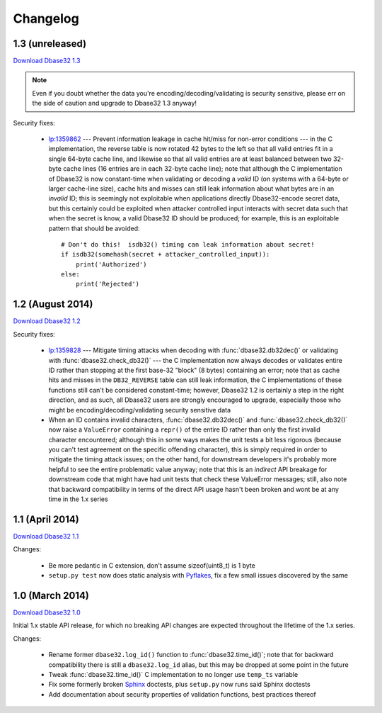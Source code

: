 Changelog
=========


1.3 (unreleased)
----------------

`Download Dbase32 1.3`_

.. note::

    Even if you doubt whether the data you're encoding/decoding/validating is
    security sensitive, please err on the side of caution and upgrade to Dbase32
    1.3 anyway!

Security fixes:

    *   `lp:1359862`_ --- Prevent information leakage in cache hit/miss for
        non-error conditions --- in the C implementation, the reverse table is
        now rotated 42 bytes to the left so that all valid entries fit in a
        single 64-byte cache line, and likewise so that all valid entries are at
        least balanced between two 32-byte cache lines (16 entries are in each
        32-byte cache line); note that although the C implementation of Dbase32
        is now constant-time when validating or decoding a *valid* ID (on
        systems with a 64-byte or larger cache-line size), cache hits and misses
        can still leak information about what bytes are in an *invalid* ID; this
        is seemingly not exploitable when applications directly Dbase32-encode
        secret data, but this certainly could be exploited when attacker
        controlled input interacts with secret data such that when the secret is
        know, a valid Dbase32 ID should be produced; for example, this is an
        exploitable pattern that should be avoided::

            # Don't do this!  isdb32() timing can leak information about secret!
            if isdb32(somehash(secret + attacker_controlled_input)):
                print('Authorized')
            else:
                print('Rejected')



1.2 (August 2014)
-----------------

`Download Dbase32 1.2`_

Security fixes:

    *   `lp:1359828`_ --- Mitigate timing attacks when decoding with
        :func:`dbase32.db32dec()` or validating with
        :func:`dbase32.check_db32()` --- the C implementation now always decodes
        or validates entire ID rather than stopping at the first base-32 "block"
        (8 bytes) containing an error; note that as cache hits and misses in the
        ``DB32_REVERSE`` table can still leak information, the C implementations
        of these functions still can't be considered constant-time; however,
        Dbase32 1.2 is certainly a step in the right direction, and as such, all
        Dbase32 users are strongly encouraged to upgrade, especially those who
        might be encoding/decoding/validating security sensitive data

    *   When an ID contains invalid characters, :func:`dbase32.db32dec()` and
        :func:`dbase32.check_db32()` now raise a ``ValueError`` containing a
        ``repr()`` of the entire ID rather than only the first invalid character
        encountered; although this in some ways makes the unit tests a bit less
        rigorous (because you can't test agreement on the specific offending
        character), this is simply required in order to mitigate the timing
        attack issues; on the other hand, for downstream developers it's
        probably more helpful to see the entire problematic value anyway; note
        that this is an *indirect* API breakage for downstream code that might
        have had unit tests that check these ValueError messages; still, also
        note that backward compatibility in terms of the direct API usage hasn't
        been broken and wont be at any time in the 1.x series



1.1 (April 2014)
----------------

`Download Dbase32 1.1`_

Changes:

    * Be more pedantic in C extension, don't assume sizeof(uint8_t) is 1 byte

    * ``setup.py test`` now does static analysis with `Pyflakes`_, fix a few
      small issues discovered by the same



1.0 (March 2014)
----------------

`Download Dbase32 1.0`_

Initial 1.x stable API release, for which no breaking API changes are expected
throughout the lifetime of the 1.x series.

Changes:

    * Rename former ``dbase32.log_id()`` function to :func:`dbase32.time_id()`;
      note that for backward compatibility there is still a ``dbase32.log_id``
      alias, but this may be dropped at some point in the future

    * Tweak :func:`dbase32.time_id()` C implementation to no longer use
      ``temp_ts`` variable

    * Fix some formerly broken `Sphinx`_ doctests, plus ``setup.py`` now runs
      said Sphinx doctests

    * Add documentation about security properties of validation functions, best
      practices thereof



.. _`Download Dbase32 1.3`: https://launchpad.net/dbase32/+milestone/1.3
.. _`Download Dbase32 1.2`: https://launchpad.net/dbase32/+milestone/1.2
.. _`Download Dbase32 1.1`: https://launchpad.net/dbase32/+milestone/1.1
.. _`Download Dbase32 1.0`: https://launchpad.net/dbase32/+milestone/1.0

.. _`lp:1359862`: https://bugs.launchpad.net/dbase32/+bug/1359862
.. _`lp:1359828`: https://bugs.launchpad.net/dbase32/+bug/1359828
.. _`Pyflakes`: https://launchpad.net/pyflakes
.. _`Sphinx`: http://sphinx-doc.org/

